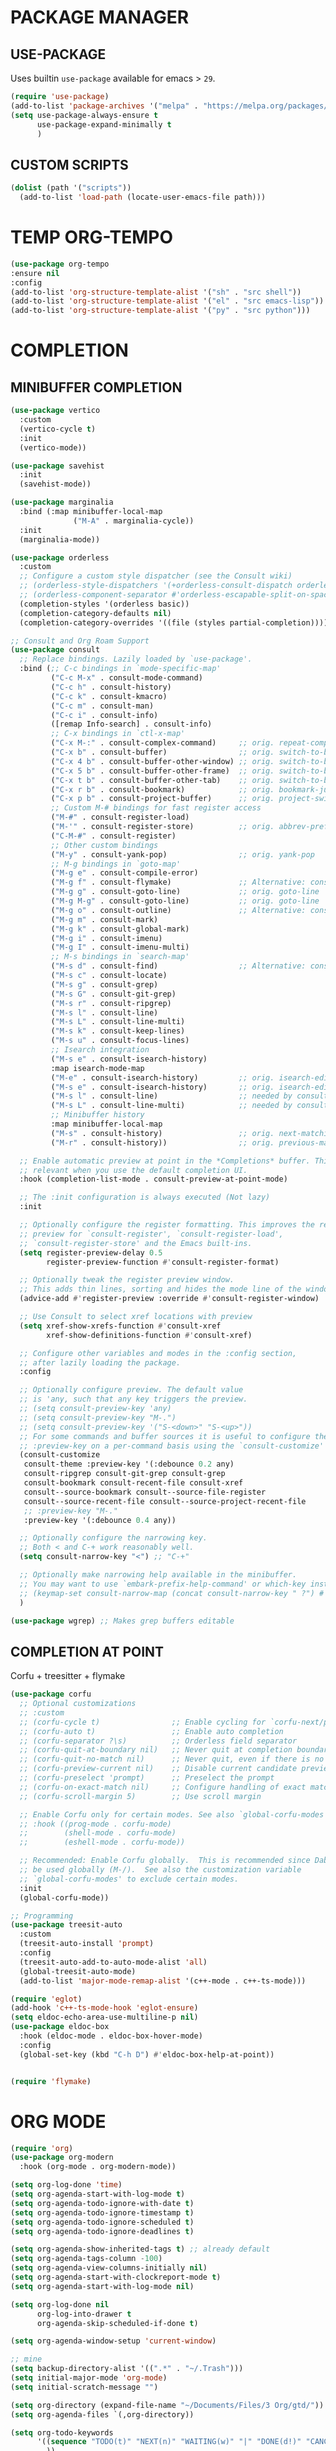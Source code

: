 #+PROPERTY: header-args :tangle "init.el"
#+auto_tangle: t
#+AUTHOR: Iurco Tiberiu-Iulian
#+startup: content indent

* PACKAGE MANAGER
** USE-PACKAGE
Uses builtin ~use-package~ available for emacs > =29=.

#+begin_src emacs-lisp
  (require 'use-package)
  (add-to-list 'package-archives '("melpa" . "https://melpa.org/packages/"))
  (setq use-package-always-ensure t
        use-package-expand-minimally t
        )
#+end_src
** CUSTOM SCRIPTS
#+begin_src emacs-lisp
(dolist (path '("scripts"))
  (add-to-list 'load-path (locate-user-emacs-file path)))
#+end_src
* TEMP ORG-TEMPO
#+begin_src emacs-lisp
    (use-package org-tempo
    :ensure nil
    :config
    (add-to-list 'org-structure-template-alist '("sh" . "src shell"))
    (add-to-list 'org-structure-template-alist '("el" . "src emacs-lisp"))
    (add-to-list 'org-structure-template-alist '("py" . "src python")))
#+end_src
* COMPLETION
** MINIBUFFER COMPLETION
#+begin_src emacs-lisp
  (use-package vertico
    :custom
    (vertico-cycle t) 
    :init
    (vertico-mode))

  (use-package savehist
    :init
    (savehist-mode))

  (use-package marginalia
    :bind (:map minibuffer-local-map
                ("M-A" . marginalia-cycle))
    :init
    (marginalia-mode))

  (use-package orderless
    :custom
    ;; Configure a custom style dispatcher (see the Consult wiki)
    ;; (orderless-style-dispatchers '(+orderless-consult-dispatch orderless-affix-dispatch))
    ;; (orderless-component-separator #'orderless-escapable-split-on-space)
    (completion-styles '(orderless basic))
    (completion-category-defaults nil)
    (completion-category-overrides '((file (styles partial-completion)))))

  ;; Consult and Org Roam Support
  (use-package consult
    ;; Replace bindings. Lazily loaded by `use-package'.
    :bind (;; C-c bindings in `mode-specific-map'
           ("C-c M-x" . consult-mode-command)
           ("C-c h" . consult-history)
           ("C-c k" . consult-kmacro)
           ("C-c m" . consult-man)
           ("C-c i" . consult-info)
           ([remap Info-search] . consult-info)
           ;; C-x bindings in `ctl-x-map'
           ("C-x M-:" . consult-complex-command)     ;; orig. repeat-complex-command
           ("C-x b" . consult-buffer)                ;; orig. switch-to-buffer
           ("C-x 4 b" . consult-buffer-other-window) ;; orig. switch-to-buffer-other-window
           ("C-x 5 b" . consult-buffer-other-frame)  ;; orig. switch-to-buffer-other-frame
           ("C-x t b" . consult-buffer-other-tab)    ;; orig. switch-to-buffer-other-tab
           ("C-x r b" . consult-bookmark)            ;; orig. bookmark-jump
           ("C-x p b" . consult-project-buffer)      ;; orig. project-switch-to-buffer
           ;; Custom M-# bindings for fast register access
           ("M-#" . consult-register-load)
           ("M-'" . consult-register-store)          ;; orig. abbrev-prefix-mark (unrelated)
           ("C-M-#" . consult-register)
           ;; Other custom bindings
           ("M-y" . consult-yank-pop)                ;; orig. yank-pop
           ;; M-g bindings in `goto-map'
           ("M-g e" . consult-compile-error)
           ("M-g f" . consult-flymake)               ;; Alternative: consult-flycheck
           ("M-g g" . consult-goto-line)             ;; orig. goto-line
           ("M-g M-g" . consult-goto-line)           ;; orig. goto-line
           ("M-g o" . consult-outline)               ;; Alternative: consult-org-heading
           ("M-g m" . consult-mark)
           ("M-g k" . consult-global-mark)
           ("M-g i" . consult-imenu)
           ("M-g I" . consult-imenu-multi)
           ;; M-s bindings in `search-map'
           ("M-s d" . consult-find)                  ;; Alternative: consult-fd
           ("M-s c" . consult-locate)
           ("M-s g" . consult-grep)
           ("M-s G" . consult-git-grep)
           ("M-s r" . consult-ripgrep)
           ("M-s l" . consult-line)
           ("M-s L" . consult-line-multi)
           ("M-s k" . consult-keep-lines)
           ("M-s u" . consult-focus-lines)
           ;; Isearch integration
           ("M-s e" . consult-isearch-history)
           :map isearch-mode-map
           ("M-e" . consult-isearch-history)         ;; orig. isearch-edit-string
           ("M-s e" . consult-isearch-history)       ;; orig. isearch-edit-string
           ("M-s l" . consult-line)                  ;; needed by consult-line to detect isearch
           ("M-s L" . consult-line-multi)            ;; needed by consult-line to detect isearch
           ;; Minibuffer history
           :map minibuffer-local-map
           ("M-s" . consult-history)                 ;; orig. next-matching-history-element
           ("M-r" . consult-history))                ;; orig. previous-matching-history-element

    ;; Enable automatic preview at point in the *Completions* buffer. This is
    ;; relevant when you use the default completion UI.
    :hook (completion-list-mode . consult-preview-at-point-mode)

    ;; The :init configuration is always executed (Not lazy)
    :init

    ;; Optionally configure the register formatting. This improves the register
    ;; preview for `consult-register', `consult-register-load',
    ;; `consult-register-store' and the Emacs built-ins.
    (setq register-preview-delay 0.5
          register-preview-function #'consult-register-format)

    ;; Optionally tweak the register preview window.
    ;; This adds thin lines, sorting and hides the mode line of the window.
    (advice-add #'register-preview :override #'consult-register-window)

    ;; Use Consult to select xref locations with preview
    (setq xref-show-xrefs-function #'consult-xref
          xref-show-definitions-function #'consult-xref)

    ;; Configure other variables and modes in the :config section,
    ;; after lazily loading the package.
    :config

    ;; Optionally configure preview. The default value
    ;; is 'any, such that any key triggers the preview.
    ;; (setq consult-preview-key 'any)
    ;; (setq consult-preview-key "M-.")
    ;; (setq consult-preview-key '("S-<down>" "S-<up>"))
    ;; For some commands and buffer sources it is useful to configure the
    ;; :preview-key on a per-command basis using the `consult-customize' macro.
    (consult-customize
     consult-theme :preview-key '(:debounce 0.2 any)
     consult-ripgrep consult-git-grep consult-grep
     consult-bookmark consult-recent-file consult-xref
     consult--source-bookmark consult--source-file-register
     consult--source-recent-file consult--source-project-recent-file
     ;; :preview-key "M-."
     :preview-key '(:debounce 0.4 any))

    ;; Optionally configure the narrowing key.
    ;; Both < and C-+ work reasonably well.
    (setq consult-narrow-key "<") ;; "C-+"

    ;; Optionally make narrowing help available in the minibuffer.
    ;; You may want to use `embark-prefix-help-command' or which-key instead.
    ;; (keymap-set consult-narrow-map (concat consult-narrow-key " ?") #'consult-narrow-help)
    )

  (use-package wgrep) ;; Makes grep buffers editable
#+end_src
** COMPLETION AT POINT
Corfu + treesitter + flymake
#+begin_src emacs-lisp
(use-package corfu
  ;; Optional customizations
  ;; :custom
  ;; (corfu-cycle t)                ;; Enable cycling for `corfu-next/previous'
  ;; (corfu-auto t)                 ;; Enable auto completion
  ;; (corfu-separator ?\s)          ;; Orderless field separator
  ;; (corfu-quit-at-boundary nil)   ;; Never quit at completion boundary
  ;; (corfu-quit-no-match nil)      ;; Never quit, even if there is no match
  ;; (corfu-preview-current nil)    ;; Disable current candidate preview
  ;; (corfu-preselect 'prompt)      ;; Preselect the prompt
  ;; (corfu-on-exact-match nil)     ;; Configure handling of exact matches
  ;; (corfu-scroll-margin 5)        ;; Use scroll margin

  ;; Enable Corfu only for certain modes. See also `global-corfu-modes'.
  ;; :hook ((prog-mode . corfu-mode)
  ;;        (shell-mode . corfu-mode)
  ;;        (eshell-mode . corfu-mode))

  ;; Recommended: Enable Corfu globally.  This is recommended since Dabbrev can
  ;; be used globally (M-/).  See also the customization variable
  ;; `global-corfu-modes' to exclude certain modes.
  :init
  (global-corfu-mode))

;; Programming
(use-package treesit-auto
  :custom
  (treesit-auto-install 'prompt)
  :config
  (treesit-auto-add-to-auto-mode-alist 'all)
  (global-treesit-auto-mode)
  (add-to-list 'major-mode-remap-alist '(c++-mode . c++-ts-mode)))

(require 'eglot)
(add-hook 'c++-ts-mode-hook 'eglot-ensure)
(setq eldoc-echo-area-use-multiline-p nil)
(use-package eldoc-box
  :hook (eldoc-mode . eldoc-box-hover-mode)
  :config
  (global-set-key (kbd "C-h D") #'eldoc-box-help-at-point))
  
 
(require 'flymake)
#+end_src

* ORG MODE
#+begin_src emacs-lisp
(require 'org)
(use-package org-modern
  :hook (org-mode . org-modern-mode))

(setq org-log-done 'time)
(setq org-agenda-start-with-log-mode t)
(setq org-agenda-todo-ignore-with-date t)
(setq org-agenda-todo-ignore-timestamp t)
(setq org-agenda-todo-ignore-scheduled t)
(setq org-agenda-todo-ignore-deadlines t)

(setq org-agenda-show-inherited-tags t) ;; already default
(setq org-agenda-tags-column -100)
(setq org-agenda-view-columns-initially nil)
(setq org-agenda-start-with-clockreport-mode t)
(setq org-agenda-start-with-log-mode nil)

(setq org-log-done nil
      org-log-into-drawer t
      org-agenda-skip-scheduled-if-done t)

(setq org-agenda-window-setup 'current-window)

;; mine
(setq backup-directory-alist '((".*" . "~/.Trash")))
(setq initial-major-mode 'org-mode)
(setq initial-scratch-message "")

(setq org-directory (expand-file-name "~/Documents/Files/3 Org/gtd/"))
(setq org-agenda-files `(,org-directory))

(setq org-todo-keywords
      '((sequence "TODO(t)" "NEXT(n)" "WAITING(w)" "|" "DONE(d!)" "CANCELLED(c)")
        ))
(setq org-tag-alist
      '((:startgroup)
                                        ; Put mutually exclusive tags here
        (:endgroup)
        ;; Places
        ("@home" . ?H)
        ("@work" . ?W)
        ("@uni" . ?U)

        ;; Devices
        ("@computer" . ?C)
        ("@phone" . ?P)

        ;; Activities
        ("@planning" . ?n)
        ("jobhunting" . ?j)
        ("@programming" . ?p)
        ("@writing" . ?w)
        ("@studying" . ?s)
        ("@email" . ?e)
        ("@calls" . ?c)
        ("@explore" .?x)
        ("@emacs" .?m)
        ("@errands" . ?r)))

(setq org-agenda-custom-commands
      '(("d" "Dashboard"
         ((agenda "" ((org-deadline-warning-days 7) (org-agenda-span 7) (org-agenda-start-day "today")))
          (tags-todo "+PRIORITY=\"A\"" ((org-agenda-overriding-header "High Priority Tasks")))
          (tags-todo "@lab" ((org-agenda-overriding-header "Lab")
                             (org-agenda-skip-function '(org-agenda-skip-entry-if 'timestamp))))
          (tags-todo "@uni" ((org-agenda-overriding-header "University")
                             (org-agenda-skip-function '(org-agenda-skip-entry-if 'timestamp))))
          (tags-todo "-@lab-@uni-roam/TODO"
                     ((org-agenda-overriding-header "Next Tasks")
                      (org-agenda-skip-function '(org-agenda-skip-entry-if 'timestamp))))
          ;; (tags-todo "roam" ((org-agenda-overriding-header "Roam")))
          ))

        ("l" "Daily Life"
         ((agenda "" ((org-deadline-warning-days 7) (org-agenda-span 7) (org-agenda-start-day "today")))
          (tags-todo "@uni/NEXT" ((org-agenda-overriding-header "University")))
          (tags-todo "-@lab-@uni-roam/NEXT"
                     ((org-agenda-overriding-header "Next Tasks")))
          ;; (tags-todo "roam" ((org-agenda-overriding-header "Roam")))
          ))

        ("n" "Next Tasks"
         ((todo "NEXT"
                ((org-agenda-overriding-header "Next Tasks")))))

        ("r" "Roam"
         ((tags-todo "roam" ((org-agenda-overriding-header "Roam")))))
        ("u" "Untagged Tasks" tags-todo "-{.*}")
        ("w" "Weekly Review"
         ((agenda ""
                  ((org-agenda-overriding-header "Completed Tasks")
                   (org-agenda-skip-function '(org-agenda-skip-entry-if 'nottodo 'done))
                   (org-agenda-span 'week)))))
	))

(setq org-agenda-prefix-format '((agenda . " %i %-12:c%?-12t%-6e% s")
                                 (todo . " %i %-12:c %-6e")
                                 (tags . " %i %-12:c")
                                 (search . " %i %-12:c")))

(setq org-refile-targets
      '(("~/Documents/Files/3 Org/gtd/gtd.org" :maxlevel . 3)))

;; Save Org buffers after refiling!
(advice-add 'org-refile :after 'org-save-all-org-buffers)

(setq org-capture-templates
      `(("t" "Tasks / Projects")
        ("tt" "Task Inbox BACKLOG" entry (file+olp "~/Documents/Files/3 Org/gtd/gtd.org" "Tasks")
         "* BACKLOG %?\n  %U\n  %a\n  %i" :empty-lines 1)
        ("tn" "Task Inbox NEXT" entry (file+olp "~/Documents/Files/3 Org/gtd/gtd.org" "Tasks")
         "* NEXT %?\n  %U\n  %a\n  %i" :empty-lines 1)
        ("ts" "Task Tickler Scheduled" entry (file+olp "~/Documents/Files/3 Org/gtd/gtd.org" "Tickler")
         "* TODO %?\n  %U\n  %a\n  %i" :empty-lines 1)))

(require 'org-checklist)

(global-set-key (kbd "C-c a") #'org-agenda)
(global-set-key (kbd "C-c c") #'org-capture)

(add-hook 'org-mode-hook
          '(lambda ()
             (auto-revert-mode 1)))

#+end_src

* ORG ROAM
#+begin_src emacs-lisp
  (use-package org-roam
    :commands (org-roam-node-list)
    :init
    (setq org-roam-v2-ack t)
    :custom
    (org-roam-directory "~/Documents/Files/3 Org/Roam")
    (org-roam-completion-everywhere t)
    (setq org-roam-dailies-capture-templates
          '(("d" "default" entry "* %<%I:%M %p>: %?"
             :if-new (file+head "%<%Y-%m-%d>.org" "#+title: %<%Y-%m-%d>\n#+filetags: dailies"))))
    (org-roam-capture-templates
     '(("d" "default" plain
        "%?"
        :if-new (file+head "${slug}.org" "#+title: ${title}\n#+date:%U\n")
        :unnarrowed t)
       ("l" "programming language" plain
        "* Characteristics\n\n- Family: %?\n- Inspired by: \n\n* Reference:\n\n"
        :if-new (file+head "${slug}.org" "#+title: ${title}\n")
        :unnarrowed t)
       ("b" "book notes" plain

        (file "~/Documents/Roam/Templates/BookNoteTemplate.org")
        :if-new (file+head "${slug}.org" "#+title: ${title}\n")
        :unnarrowed t)
       ("p" "project" plain "* Goals\n\n%?\n\n* Tasks\n\n** TODO Add initial tasks\n\n* Dates\n\n"
        :if-new (file+head "${slug}.org" "#+title: ${title}\n#+filetags: Project")
        :unnarrowed t)
       )
     )
    (setq org-roam-node-display-template
          (concat "${title:*} "
                  (propertize "${tags:10}" 'face 'org-tag)))
    :bind (("C-c n l" . org-roam-buffer-toggle)
           ;;("C-c n f" . org-roam-node-find)
           ("C-c n i" . org-roam-node-insert)
           ("C-c n I" . org-roam-node-insert-immediate)
           :map org-mode-map
           ("C-M-i" . completion-at-point)
           :map org-roam-dailies-map
           ("Y" . org-roam-dailies-capture-yesterday)
           ("T" . org-roam-dailies-capture-tomorrow))
    :bind-keymap
    ("C-c n d" . org-roam-dailies-map)
    :config
    (require 'org-roam-dailies) ;; Ensure the keymap is available
    (org-roam-db-autosync-mode))

  (use-package org-roam-ui
    :ensure t
    :after org-roam
    ;;         normally we'd recommend hooking orui after org-roam, but since org-roam does not have
    ;;         a hookable mode anymore, you're advised to pick something yourself
    ;;         if you don't care about startup time, use
    :hook (after-init . org-roam-ui-mode)
    :config
    (setq org-roam-ui-sync-theme t
          org-roam-ui-follow t
          org-roam-ui-update-on-save t
          org-roam-ui-open-on-start nil))

  (use-package consult-org-roam
    :init
    (require 'consult-org-roam)
    ;; Activate the minor mode
    (consult-org-roam-mode 1)
    :custom
    ;; Use `ripgrep' for searching with `consult-org-roam-search'
    (consult-org-roam-grep-func #'consult-ripgrep)
    ;; Configure a custom narrow key for `consult-buffer'
    (consult-org-roam-buffer-narrow-key ?r)
    ;; Display org-roam buffers right after non-org-roam buffers
    ;; in consult-buffer (and not down at the bottom)
    (consult-org-roam-buffer-after-buffers t)
    :config
    ;; Eventually suppress previewing for certain functions
    (consult-customize
     consult-org-roam-forward-links
     :preview-key "M-.")
    :bind
    ;; Define some convenient keybindings as an addition
    ("C-c n e" . consult-org-roam-file-find)
    ("C-c n b" . consult-org-roam-backlinks)
    ("C-c n B" . consult-org-roam-backlinks-recursive)
    ("C-c n l" . consult-org-roam-forward-links)
    ("C-c n r" . consult-org-roam-search))
#+end_src

* APPLICATIONS
** MAGIT
#+begin_src emacs-lisp
(use-package magit)
#+end_src
** ELFEED
#+begin_src emacs-lisp
(use-package elfeed
  :config
  ;; Somewhere in your .emacs file
  (setq elfeed-feeds
	'("https://protesilaos.com/master.xml"
	  "https://planet.emacslife.com/atom.xml"))
  )
#+end_src
* UI
** THEME
#+begin_src emacs-lisp
  (load-theme 'modus-vivendi)
#+end_src
* EMACS
** EMACS PACKAGE
#+begin_src emacs-lisp
(use-package emacs
  :custom
  ;; Support opening new minibuffers from inside existing minibuffers.
  (enable-recursive-minibuffers t)
  ;; Hide commands in M-x which do not work in the current mode.  Vertico
  ;; commands are hidden in normal buffers. This setting is useful beyond
  ;; Vertico.
  (read-extended-command-predicate #'command-completion-default-include-p)
  ;; TAB cycle if there are only few candidates
  ;; (completion-cycle-threshold 3)

  ;; Enable indentation+completion using the TAB key.
  ;; `completion-at-point' is often bound to M-TAB.
  (tab-always-indent 'complete)

  ;; Emacs 30 and newer: Disable Ispell completion function. As an alternative,
  ;; try `cape-dict'.
  (text-mode-ispell-word-completion nil)

  ;; Hide commands in M-x which do not apply to the current mode.  Corfu
  ;; commands are hidden, since they are not used via M-x. This setting is
  ;; useful beyond Corfu.
  (read-extended-command-predicate #'command-completion-default-include-p)
  :init
  ;; Add prompt indicator to `completing-read-multiple'.
  ;; We display [CRM<separator>], e.g., [CRM,] if the separator is a comma.
  (defun crm-indicator (args)
    (cons (format "[CRM%s] %s"
                  (replace-regexp-in-string
                   "\\`\\[.*?]\\*\\|\\[.*?]\\*\\'" ""
                   crm-separator)
                  (car args))
          (cdr args)))
  (advice-add #'completing-read-multiple :filter-args #'crm-indicator)

  ;; Do not allow the cursor in the minibuffer prompt
  (setq minibuffer-prompt-properties
        '(read-only t cursor-intangible t face minibuffer-prompt))
  (add-hook 'minibuffer-setup-hook #'cursor-intangible-mode)
  )
#+end_src
** GET RID OF TEMP FILES
#+begin_src emacs-lisp
(setq custom-file (make-temp-file "emacs-custom-"))
#+end_src
* PROT
** DENOTE
#+begin_src emacs-lisp
(use-package denote
  :config
  (setq denote-directory (expand-file-name "~/testing/")
	denote-known-keywords '("emacs" "denote" "testing")
	denote-file-type 'text)
  (add-hook 'dired-mode-hook #'denote-dired-mode)
  :bind
  ("C-c d f" . denote-type)
  ("C-c d d" . denote-date)
  ("C-c d r" . denote-rename-file)
  ("C-c d l" . denote-link)
  ("C-c d i" . denote-link-after-creating)
  ("C-c d b" . denote-backlinks)
  ("C-c d z" . denote-signature)
  )
#+end_src
* MY CUSTOM
#+begin_src emacs-lisp
(global-set-key (kbd "C-c o v") #'visible-mode)
(global-visual-line-mode t)

(global-display-fill-column-indicator-mode t)
(setq-default fill-column 78)
(setq-default display-fill-column-indicator t)
;;(setq-default display-fill-column-indicator-character ?|)
#+end_src
